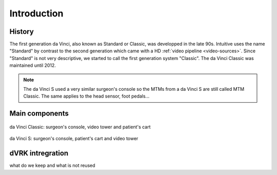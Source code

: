 Introduction
############

History
=======

The first generation da Vinci, also known as Standard or Classic, was
developped in the late 90s.  Intuitive uses the name "Standard" by
contrast to the second generation which came with a HD :ref:`video
pipeline <video-sources>`.  Since "Standard" is not very descriptive,
we started to call the first generation system "Classic".  The da Vinci Classic was maintained until 2012.

.. note::

   The da Vinci S used a very similar surgeon's console so the MTMs
   from a da Vinci S are still called MTM Classic.  The same applies
   to the head sensor, foot pedals...

Main components
===============

.. figure:: /images/general/ISI-da-Vinci-Classic-overview.jpeg
   :width: 600
   :align: center

   da Vinci Classic: surgeon's console, video tower and patient's cart

.. figure:: /images/general/ISI-da-Vinci-S-overview.jpeg
   :width: 600
   :align: center

   da Vinci S: surgeon's console, patient's cart and video tower

dVRK intregration
=================

what do we keep and what is not reused
